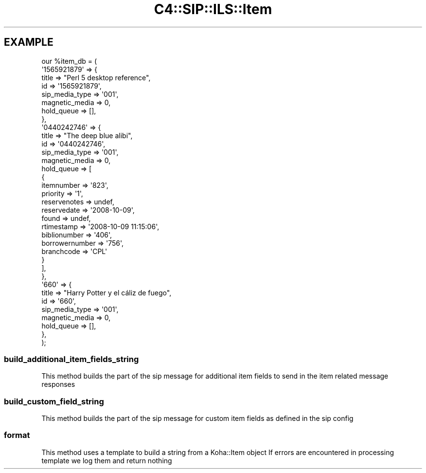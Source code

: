 .\" Automatically generated by Pod::Man 4.10 (Pod::Simple 3.35)
.\"
.\" Standard preamble:
.\" ========================================================================
.de Sp \" Vertical space (when we can't use .PP)
.if t .sp .5v
.if n .sp
..
.de Vb \" Begin verbatim text
.ft CW
.nf
.ne \\$1
..
.de Ve \" End verbatim text
.ft R
.fi
..
.\" Set up some character translations and predefined strings.  \*(-- will
.\" give an unbreakable dash, \*(PI will give pi, \*(L" will give a left
.\" double quote, and \*(R" will give a right double quote.  \*(C+ will
.\" give a nicer C++.  Capital omega is used to do unbreakable dashes and
.\" therefore won't be available.  \*(C` and \*(C' expand to `' in nroff,
.\" nothing in troff, for use with C<>.
.tr \(*W-
.ds C+ C\v'-.1v'\h'-1p'\s-2+\h'-1p'+\s0\v'.1v'\h'-1p'
.ie n \{\
.    ds -- \(*W-
.    ds PI pi
.    if (\n(.H=4u)&(1m=24u) .ds -- \(*W\h'-12u'\(*W\h'-12u'-\" diablo 10 pitch
.    if (\n(.H=4u)&(1m=20u) .ds -- \(*W\h'-12u'\(*W\h'-8u'-\"  diablo 12 pitch
.    ds L" ""
.    ds R" ""
.    ds C` ""
.    ds C' ""
'br\}
.el\{\
.    ds -- \|\(em\|
.    ds PI \(*p
.    ds L" ``
.    ds R" ''
.    ds C`
.    ds C'
'br\}
.\"
.\" Escape single quotes in literal strings from groff's Unicode transform.
.ie \n(.g .ds Aq \(aq
.el       .ds Aq '
.\"
.\" If the F register is >0, we'll generate index entries on stderr for
.\" titles (.TH), headers (.SH), subsections (.SS), items (.Ip), and index
.\" entries marked with X<> in POD.  Of course, you'll have to process the
.\" output yourself in some meaningful fashion.
.\"
.\" Avoid warning from groff about undefined register 'F'.
.de IX
..
.nr rF 0
.if \n(.g .if rF .nr rF 1
.if (\n(rF:(\n(.g==0)) \{\
.    if \nF \{\
.        de IX
.        tm Index:\\$1\t\\n%\t"\\$2"
..
.        if !\nF==2 \{\
.            nr % 0
.            nr F 2
.        \}
.    \}
.\}
.rr rF
.\" ========================================================================
.\"
.IX Title "C4::SIP::ILS::Item 3pm"
.TH C4::SIP::ILS::Item 3pm "2025-04-28" "perl v5.28.1" "User Contributed Perl Documentation"
.\" For nroff, turn off justification.  Always turn off hyphenation; it makes
.\" way too many mistakes in technical documents.
.if n .ad l
.nh
.SH "EXAMPLE"
.IX Header "EXAMPLE"
.Vb 10
\& our %item_db = (
\&    \*(Aq1565921879\*(Aq => {
\&        title => "Perl 5 desktop reference",
\&        id => \*(Aq1565921879\*(Aq,
\&        sip_media_type => \*(Aq001\*(Aq,
\&        magnetic_media => 0,
\&        hold_queue => [],
\&    },
\&    \*(Aq0440242746\*(Aq => {
\&        title => "The deep blue alibi",
\&        id => \*(Aq0440242746\*(Aq,
\&        sip_media_type => \*(Aq001\*(Aq,
\&        magnetic_media => 0,
\&        hold_queue => [
\&            {
\&            itemnumber => \*(Aq823\*(Aq,
\&            priority => \*(Aq1\*(Aq,
\&            reservenotes => undef,
\&            reservedate => \*(Aq2008\-10\-09\*(Aq,
\&            found => undef,
\&            rtimestamp => \*(Aq2008\-10\-09 11:15:06\*(Aq,
\&            biblionumber => \*(Aq406\*(Aq,
\&            borrowernumber => \*(Aq756\*(Aq,
\&            branchcode => \*(AqCPL\*(Aq
\&            }
\&        ],
\&    },
\&    \*(Aq660\*(Aq => {
\&        title => "Harry Potter y el cáliz de fuego",
\&        id => \*(Aq660\*(Aq,
\&        sip_media_type => \*(Aq001\*(Aq,
\&        magnetic_media => 0,
\&        hold_queue => [],
\&    },
\&);
.Ve
.SS "build_additional_item_fields_string"
.IX Subsection "build_additional_item_fields_string"
This method builds the part of the sip message for additional item fields
to send in the item related message responses
.SS "build_custom_field_string"
.IX Subsection "build_custom_field_string"
This method builds the part of the sip message for custom item fields as defined in the sip config
.SS "format"
.IX Subsection "format"
This method uses a template to build a string from a Koha::Item object
If errors are encountered in processing template we log them and return nothing
